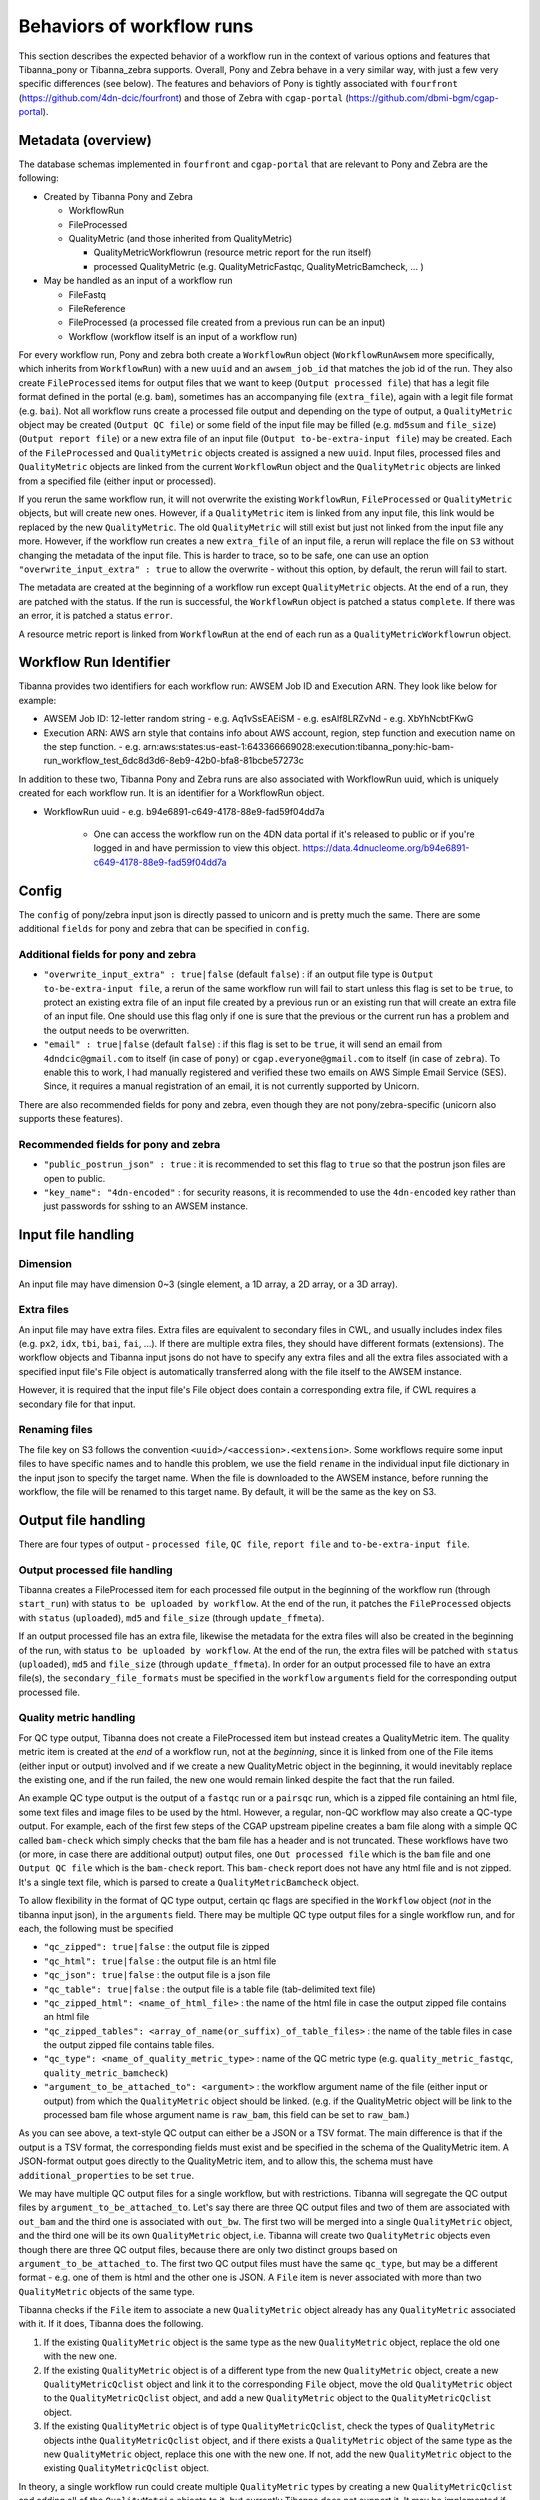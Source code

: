 ==========================
Behaviors of workflow runs
==========================

This section describes the expected behavior of a workflow run in the context of various options and features that Tibanna_pony or Tibanna_zebra supports. Overall, Pony and Zebra behave in a very similar way, with just a few very specific differences (see below). The features and behaviors of Pony is tightly associated with ``fourfront`` (https://github.com/4dn-dcic/fourfront) and those of Zebra with ``cgap-portal`` (https://github.com/dbmi-bgm/cgap-portal).


Metadata (overview)
+++++++++++++++++++

The database schemas implemented in ``fourfront`` and ``cgap-portal`` that are relevant to Pony and Zebra are the following:

- Created by Tibanna Pony and Zebra

  - WorkflowRun
  - FileProcessed
  - QualityMetric (and those inherited from QualityMetric)

    - QualityMetricWorkflowrun (resource metric report for the run itself)
    - processed QualityMetric (e.g. QualityMetricFastqc, QualityMetricBamcheck, ... )

- May be handled as an input of a workflow run

  - FileFastq
  - FileReference
  - FileProcessed (a processed file created from a previous run can be an input)
  - Workflow (workflow itself is an input of a workflow run)


For every workflow run, Pony and zebra both create a ``WorkflowRun`` object (``WorkflowRunAwsem`` more specifically, which inherits from ``WorkflowRun``) with a new ``uuid`` and an ``awsem_job_id`` that matches the job id of the run. They also create ``FileProcessed`` items for output files that we want to keep (``Output processed file``) that has a legit file format defined in the portal (e.g. ``bam``), sometimes has an accompanying file (``extra_file``), again with a legit file format (e.g. ``bai``). Not all workflow runs create a processed file output and depending on the type of output, a ``QualityMetric`` object may be created (``Output QC file``) or some field of the input file may be filled (e.g. ``md5sum`` and ``file_size``) (``Output report file``) or a new extra file of an input file (``Output to-be-extra-input file``) may be created. Each of the ``FileProcessed`` and ``QualityMetric`` objects created is assigned a new ``uuid``. Input files, processed files and ``QualityMetric`` objects are linked from the current ``WorkflowRun`` object and the ``QualityMetric`` objects are linked from a specified file (either input or processed).

If you rerun the same workflow run, it will not overwrite the existing ``WorkflowRun``, ``FileProcessed`` or ``QualityMetric`` objects, but will create new ones. However, if a ``QualityMetric`` item is linked from any input file, this link would be replaced by the new ``QualityMetric``. The old ``QualityMetric`` will still exist but just not linked from the input file any more. However, if the workflow run creates a new ``extra_file`` of an input file, a rerun will replace the file on ``S3`` without changing the metadata of the input file. This is harder to trace, so to be safe, one can use an option ``"overwrite_input_extra" : true`` to allow the overwrite - without this option, by default, the rerun will fail to start.

The metadata are created at the beginning of a workflow run except ``QualityMetric`` objects. At the end of a run, they are patched with the status. If the run is successful, the ``WorkflowRun`` object is patched a status ``complete``. If there was an error, it is patched a status ``error``.

A resource metric report is linked from ``WorkflowRun`` at the end of each run as a ``QualityMetricWorkflowrun`` object. 


Workflow Run Identifier
+++++++++++++++++++++++

Tibanna provides two identifiers for each workflow run: AWSEM Job ID and Execution ARN. They look like below for example:

- AWSEM Job ID: 12-letter random string
  - e.g. Aq1vSsEAEiSM
  - e.g. esAlf8LRZvNd
  - e.g. XbYhNcbtFKwG
- Execution ARN: AWS arn style that contains info about AWS account, region, step function and execution name on the step function.
  - e.g. arn:aws:states:us-east-1:643366669028:execution:tibanna_pony:hic-bam-run_workflow_test_6dc8d3d6-8eb9-42b0-bfa8-81bcbe57273c

In addition to these two, Tibanna Pony and Zebra runs are also associated with WorkflowRun uuid, which is uniquely created for each workflow run. It is an identifier for a WorkflowRun object.

- WorkflowRun uuid
  - e.g. b94e6891-c649-4178-88e9-fad59f04dd7a
    - One can access the workflow run on the 4DN data portal if it's released to public or if you're logged in and have permission to view this object.
      https://data.4dnucleome.org/b94e6891-c649-4178-88e9-fad59f04dd7a


Config
++++++

The ``config`` of pony/zebra input json is directly passed to unicorn and is pretty much the same. There are some additional ``fields`` for pony and zebra that can be specified in ``config``.

Additional fields for pony and zebra
~~~~~~~~~~~~~~~~~~~~~~~~~~~~~~~~~~~~

- ``"overwrite_input_extra" : true|false`` (default ``false``) : if an output file type is ``Output to-be-extra-input file``, a rerun of the same workflow run will fail to start unless this flag is set to be ``true``, to protect an existing extra file of an input file created by a previous run or an existing run that will create an extra file of an input file. One should use this flag only if one is sure that the previous or the current run has a problem and the output needs to be overwritten.

- ``"email" : true|false`` (default ``false``) : if this flag is set to be ``true``, it will send an email from ``4dndcic@gmail.com`` to itself (in case of ``pony``) or ``cgap.everyone@gmail.com`` to itself (in case of ``zebra``). To enable this to work, I had manually registered and verified these two emails on AWS Simple Email Service (SES). Since, it requires a manual registration of an email, it is not currently supported by Unicorn.


There are also recommended fields for pony and zebra, even though they are not pony/zebra-specific (unicorn also supports these features).

Recommended fields for pony and zebra
~~~~~~~~~~~~~~~~~~~~~~~~~~~~~~~~~~~~~

- ``"public_postrun_json" : true`` : it is recommended to set this flag to ``true`` so that the postrun json files are open to public.
- ``"key_name": "4dn-encoded"`` : for security reasons, it is recommended to use the ``4dn-encoded`` key rather than just passwords for sshing to an AWSEM instance.


Input file handling
+++++++++++++++++++


Dimension
~~~~~~~~~

An input file may have dimension 0~3 (single element, a 1D array, a 2D array, or a 3D array).


Extra files
~~~~~~~~~~~

An input file may have extra files. Extra files are equivalent to secondary files in CWL, and usually includes index files (e.g. ``px2``, ``idx``, ``tbi``, ``bai``, ``fai``, ...). If there are multiple extra files, they should have different formats (extensions). The workflow objects and Tibanna input jsons do not have to specify any extra files and all the extra files associated with a specified input file's File object is automatically transferred along with the file itself to the AWSEM instance.

However, it is required that the input file's File object does contain a corresponding extra file, if CWL requires a secondary file for that input.


Renaming files
~~~~~~~~~~~~~~

The file key on S3 follows the convention ``<uuid>/<accession>.<extension>``. Some workflows require some input files to have specific names and to handle this problem, we use the field ``rename`` in the individual input file dictionary in the input json to specify the target name. When the file is downloaded to the AWSEM instance, before running the workflow, the file will be renamed to this target name. By default, it will be the same as the key on S3.


Output file handling
++++++++++++++++++++

There are four types of output - ``processed file``, ``QC file``, ``report file`` and ``to-be-extra-input file``.


Output processed file handling
~~~~~~~~~~~~~~~~~~~~~~~~~~~~~~

Tibanna creates a FileProcessed item for each processed file output in the beginning of the workflow run (through ``start_run``) with status ``to be uploaded by workflow``. At the end of the run, it patches the ``FileProcessed`` objects with ``status`` (``uploaded``), ``md5`` and ``file_size`` (through ``update_ffmeta``).

If an output processed file has an extra file, likewise the metadata for the extra files will also be created in the beginning of the run, with status ``to be uploaded by workflow``. At the end of the run, the extra files will be patched with ``status`` (``uploaded``), ``md5`` and ``file_size`` (through ``update_ffmeta``). In order for an output processed file to have an extra file(s), the ``secondary_file_formats`` must be specified in the ``workflow`` ``arguments`` field for the corresponding output processed file.


Quality metric handling
~~~~~~~~~~~~~~~~~~~~~~~


For QC type output, Tibanna does not create a FileProcessed item but instead creates a QualityMetric item. The quality metric item is created at the *end* of a workflow run, not at the *beginning*, since it is linked from one of the File items (either input or output) involved and if we create a new QualityMetric object in the beginning, it would inevitably replace the existing one, and if the run failed, the new one would remain linked despite the fact that the run failed.

An example QC type output is the output of a ``fastqc`` run or a ``pairsqc`` run, which is a zipped file containing an html file, some text files and image files to be used by the html. However, a regular, non-QC workflow may also create a QC-type output. For example, each of the first few steps of the CGAP upstream pipeline creates a bam file along with a simple QC called ``bam-check`` which simply checks that the bam file has a header and is not truncated. These workflows have two (or more, in case there are additional output) output files, one ``Out processed file`` which is the ``bam`` file and one ``Output QC file`` which is the ``bam-check`` report. This ``bam-check`` report does not have any html file and is not zipped. It's a single text file, which is parsed to create a ``QualityMetricBamcheck`` object.

To allow flexibility in the format of QC type output, certain qc flags are specified in the ``Workflow`` object (*not* in the tibanna input json), in the ``arguments`` field. There may be multiple QC type output files for a single workflow run, and for each, the following must be specified

- ``"qc_zipped": true|false`` : the output file is zipped
- ``"qc_html": true|false`` : the output file is an html file
- ``"qc_json": true|false`` : the output file is a json file
- ``"qc_table": true|false`` : the output file is a table file (tab-delimited text file)
- ``"qc_zipped_html": <name_of_html_file>`` : the name of the html file in case the output zipped file contains an html file
- ``"qc_zipped_tables": <array_of_name(or_suffix)_of_table_files>`` : the name of the table files in case the output zipped file contains table files.
- ``"qc_type": <name_of_quality_metric_type>`` : name of the QC metric type (e.g. ``quality_metric_fastqc``, ``quality_metric_bamcheck``)
- ``"argument_to_be_attached_to": <argument>`` : the workflow argument name of the file (either input or output) from which the ``QualityMetric`` object should be linked. (e.g. if the QualityMetric object will be link to the processed bam file whose argument name is ``raw_bam``, this field can be set to ``raw_bam``.) 


As you can see above, a text-style QC output can either be a JSON or a TSV format. The main difference is that if the output is a TSV format, the corresponding fields must exist and be specified in the schema of the QualityMetric item. A JSON-format output goes directly to the QualityMetric item, and to allow this, the schema must have ``additional_properties`` to be set ``true``.

We may have multiple QC output files for a single workflow, but with restrictions. Tibanna will segregate the QC output files by ``argument_to_be_attached_to``. Let's say there are three QC output files and two of them are associated with ``out_bam`` and the third one is associated with ``out_bw``. The first two will be merged into a single ``QualityMetric`` object, and the third one will be its own ``QualityMetric`` object, i.e. Tibanna will create two ``QualityMetric`` objects even though there are three QC output files, because there are only two distinct groups based on ``argument_to_be_attached_to``. The first two QC output files must have the same ``qc_type``, but may be a different format - e.g. one of them is html and the other one is JSON. A ``File`` item is never associated with more than two ``QualityMetric`` objects of the same type.

Tibanna checks if the ``File`` item to associate a new ``QualityMetric`` object already has any ``QualityMetric`` associated with it. If it does, Tibanna does the following.

1. If the existing ``QualityMetric`` object is the same type as the new ``QualityMetric`` object, replace the old one with the new one.
2. If the existing ``QualityMetric`` object is of a different type from the new ``QualityMetric`` object, create a new ``QualityMetricQclist`` object and link it to the corresponding ``File`` object, move the old ``QualityMetric`` object to the ``QualityMetricQclist`` object, and add a new ``QualityMetric`` object to the ``QualityMetricQclist`` object.
3. If the existing ``QualityMetric`` object is of type ``QualityMetricQclist``, check the types of ``QualityMetric`` objects inthe ``QualityMetricQclist`` object, and if there exists a ``QualityMetric`` object of the same type as the new ``QualityMetric`` object, replace this one with the new one. If not, add the new ``QualityMetric`` object to the existing ``QualityMetricQclist`` object.

In theory, a single workflow run could create multiple ``QualityMetric`` types by creating a new ``QualityMetricQclist`` and adding all of the ``QualityMetric`` objects to it, but currently Tibanna does not support it. It may be implemented if we have a case where multiple types of QC is generated by a single workflow for a single file item. 


Report-type output handling
~~~~~~~~~~~~~~~~~~~~~~~~~~~

A report-type output is different from a QC-type output in that no ``QualityMetric`` object is created out of it. A good example of a report-type output is ``md5`` which calculates the ``md5sum`` of an input file and the result report output file that contains the ``md5sum`` value is parsed and the value is patched to the ``md5sum`` (and ``content_md5sum`` if the file is compressed) of the input ``File`` item.


Handling output that becomes an extra file of an input file
~~~~~~~~~~~~~~~~~~~~~~~~~~~~~~~~~~~~~~~~~~~~~~~~~~~~~~~~~~~

An example of an ``Output to-be-extra-input file`` is the output of workflow ``bed2beddb`` where the output ``beddb`` file will be attached as an ``extra_file`` of the input ``bed`` file, instead of creating a separate processed file with the ``beddb`` format.

By default, a second run of the same workflow run fails to start, to avoid overwriting the output extra file without any metadata log, unless ``"overwrite_input_extra": true`` is set in the ``config`` of the input json.

The extra file in the input ``File`` metadata is created at the beginning of the run (through ``start_run``) with status ``to be uploaded by workflow`` and the AWSEM instance will upload the output file to the right bucket with the right key including the right extension (the extension of the extra file). If this upload fails, ``check_task`` will throw and AWSEM error. The last step ``update_ffmeta`` will make sure that the key with the right extension exists in the right bucket, but it does *not* check that the file is new or not. If it does, it will update the status of the extra file to ``uploaded``.


Custom fields
+++++++++++++

In case we want to pass one custom fields to ``WorkflowRun``, ``FileProcessed`` or ``QualityMetric`` objects that are created by a workflow run, we can do that by adding custom fields to the input json. Common examples of custom field would be ``lab`` and ``award`` for pony and ``project`` and ``institution`` for zebra. One could also set ``genome_assembly`` to be passed to a ``FileProcessed`` object.


Custom fields for workflow run
~~~~~~~~~~~~~~~~~~~~~~~~~~~~~~

The ``wfr_meta`` field specifies custom fields to be passed to a ``WorkflowRun`` object.

::

    "wfr_meta": { "key1": "value1", "key2": "value2" ,,, }

In the above example, the ``WorkflowRun`` object will have field ``key1`` with value ``value1`` and field ``key2`` with value ``value2``.


Custom fields for processed files
~~~~~~~~~~~~~~~~~~~~~~~~~~~~~~~~~

The ``custom_pf_fields`` field specifies custom fields to be passed to a ``FileProcessed`` object. This field has one additional level to specify whether the field should apply to all processed files (``ALL``) or a specific processed file (the argument name of the specific processed file).

::

    "custom_pf_fields": {
        "ALL": { "key1": "value1", "key2": "value2" },
        "out_bam": {"key3": "value3" }
    }
    
In the above example, if we have two output files with argument names ``out_bam`` and ``out_bw``, the processed file(s) associated with both ``out_bam`` and ``out_bw`` will have field ``key1`` with value ``value1`` and field ``key2`` with value ``value2``, but only the processed file(s) associated with ``out_bam`` will have field ``key3`` with value ``value3``.



Custom fields for quality metrics
~~~~~~~~~~~~~~~~~~~~~~~~~~~~~~~~~

The ``custom_qc_fields`` field specifies custom fields to be passed to a ``FileProcessed`` object, and all the ``QualityMetric`` objects generated (including ``QualityMetricWorkflowrun``) will have the fields specified by ``custom_qc_fields``.

::

    "custom_qc_fields": { "key1": "value1", "key2": "value2" ,,, }


In the above example, all the ``QualityMetric`` objects will have field ``key1`` with value ``value1`` and field ``key2`` with value ``value2``.

